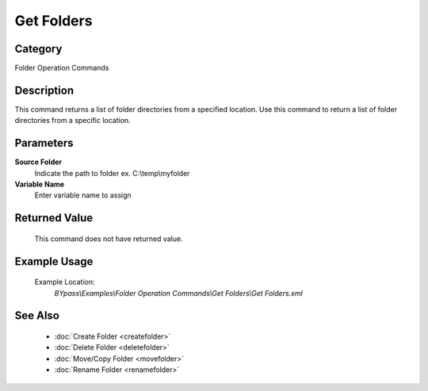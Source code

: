 Get Folders
===========

Category
--------
Folder Operation Commands

Description
-----------

This command returns a list of folder directories from a specified location. Use this command to return a list of folder directories from a specific location.

Parameters
----------

**Source Folder**
	Indicate the path to folder ex. C:\\temp\\myfolder

**Variable Name**
	Enter variable name to assign



Returned Value
--------------
	This command does not have returned value.

Example Usage
-------------

	Example Location:  
		`BYpass\\Examples\\Folder Operation Commands\\Get Folders\\Get Folders.xml`

See Also
--------
	- :doc:`Create Folder <createfolder>`
	- :doc:`Delete Folder <deletefolder>`
	- :doc:`Move/Copy Folder <movefolder>`
	- :doc:`Rename Folder <renamefolder>`

	
